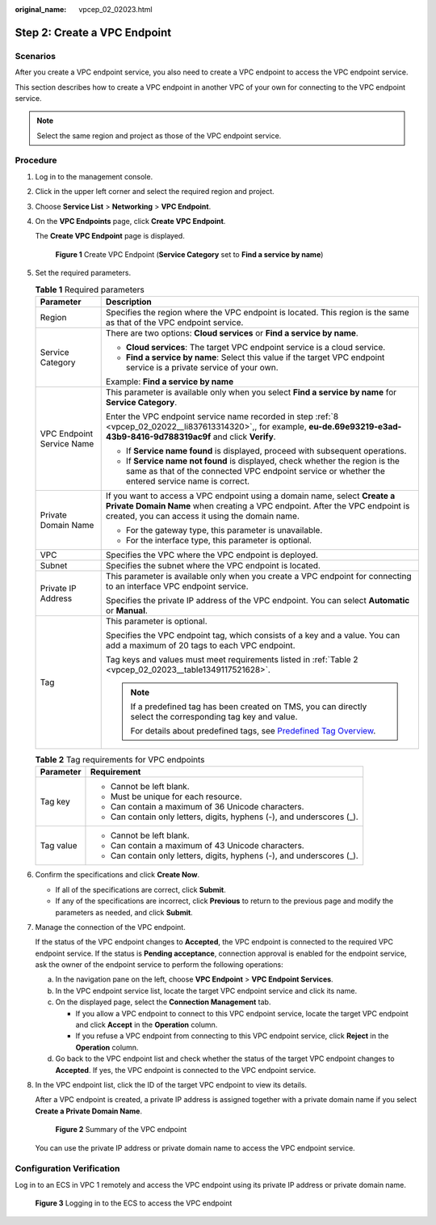 :original_name: vpcep_02_02023.html

.. _vpcep_02_02023:

Step 2: Create a VPC Endpoint
=============================

Scenarios
---------

After you create a VPC endpoint service, you also need to create a VPC endpoint to access the VPC endpoint service.

This section describes how to create a VPC endpoint in another VPC of your own for connecting to the VPC endpoint service.

.. note::

   Select the same region and project as those of the VPC endpoint service.

Procedure
---------

#. Log in to the management console.

#. Click |image1| in the upper left corner and select the required region and project.

#. Choose **Service List** > **Networking** > **VPC Endpoint**.

#. On the **VPC Endpoints** page, click **Create VPC Endpoint**.

   The **Create VPC Endpoint** page is displayed.


   .. figure:: /_static/images/en-us_image_0000001124315049.png
      :alt: **Figure 1** Create VPC Endpoint (**Service Category** set to **Find a service by name**)

      **Figure 1** Create VPC Endpoint (**Service Category** set to **Find a service by name**)

#. Set the required parameters.

   .. table:: **Table 1** Required parameters

      +-----------------------------------+-------------------------------------------------------------------------------------------------------------------------------------------------------------------------------------------------------------+
      | Parameter                         | Description                                                                                                                                                                                                 |
      +===================================+=============================================================================================================================================================================================================+
      | Region                            | Specifies the region where the VPC endpoint is located. This region is the same as that of the VPC endpoint service.                                                                                        |
      +-----------------------------------+-------------------------------------------------------------------------------------------------------------------------------------------------------------------------------------------------------------+
      | Service Category                  | There are two options: **Cloud services** or **Find a service by name**.                                                                                                                                    |
      |                                   |                                                                                                                                                                                                             |
      |                                   | -  **Cloud services**: The target VPC endpoint service is a cloud service.                                                                                                                                  |
      |                                   | -  **Find a service by name**: Select this value if the target VPC endpoint service is a private service of your own.                                                                                       |
      |                                   |                                                                                                                                                                                                             |
      |                                   | Example: **Find a service by name**                                                                                                                                                                         |
      +-----------------------------------+-------------------------------------------------------------------------------------------------------------------------------------------------------------------------------------------------------------+
      | VPC Endpoint Service Name         | This parameter is available only when you select **Find a service by name** for **Service Category**.                                                                                                       |
      |                                   |                                                                                                                                                                                                             |
      |                                   | Enter the VPC endpoint service name recorded in step :ref:`8 <vpcep_02_02022__li837613314320>`,, for example, **eu-de.69e93219-e3ad-43b9-8416-9d788319ac9f** and click **Verify**.                          |
      |                                   |                                                                                                                                                                                                             |
      |                                   | -  If **Service name found** is displayed, proceed with subsequent operations.                                                                                                                              |
      |                                   | -  If **Service name not found** is displayed, check whether the region is the same as that of the connected VPC endpoint service or whether the entered service name is correct.                           |
      +-----------------------------------+-------------------------------------------------------------------------------------------------------------------------------------------------------------------------------------------------------------+
      | Private Domain Name               | If you want to access a VPC endpoint using a domain name, select **Create a Private Domain Name** when creating a VPC endpoint. After the VPC endpoint is created, you can access it using the domain name. |
      |                                   |                                                                                                                                                                                                             |
      |                                   | -  For the gateway type, this parameter is unavailable.                                                                                                                                                     |
      |                                   | -  For the interface type, this parameter is optional.                                                                                                                                                      |
      +-----------------------------------+-------------------------------------------------------------------------------------------------------------------------------------------------------------------------------------------------------------+
      | VPC                               | Specifies the VPC where the VPC endpoint is deployed.                                                                                                                                                       |
      +-----------------------------------+-------------------------------------------------------------------------------------------------------------------------------------------------------------------------------------------------------------+
      | Subnet                            | Specifies the subnet where the VPC endpoint is located.                                                                                                                                                     |
      +-----------------------------------+-------------------------------------------------------------------------------------------------------------------------------------------------------------------------------------------------------------+
      | Private IP Address                | This parameter is available only when you create a VPC endpoint for connecting to an interface VPC endpoint service.                                                                                        |
      |                                   |                                                                                                                                                                                                             |
      |                                   | Specifies the private IP address of the VPC endpoint. You can select **Automatic** or **Manual**.                                                                                                           |
      +-----------------------------------+-------------------------------------------------------------------------------------------------------------------------------------------------------------------------------------------------------------+
      | Tag                               | This parameter is optional.                                                                                                                                                                                 |
      |                                   |                                                                                                                                                                                                             |
      |                                   | Specifies the VPC endpoint tag, which consists of a key and a value. You can add a maximum of 20 tags to each VPC endpoint.                                                                                 |
      |                                   |                                                                                                                                                                                                             |
      |                                   | Tag keys and values must meet requirements listed in :ref:`Table 2 <vpcep_02_02023__table1349117521628>`.                                                                                                   |
      |                                   |                                                                                                                                                                                                             |
      |                                   | .. note::                                                                                                                                                                                                   |
      |                                   |                                                                                                                                                                                                             |
      |                                   |    If a predefined tag has been created on TMS, you can directly select the corresponding tag key and value.                                                                                                |
      |                                   |                                                                                                                                                                                                             |
      |                                   |    For details about predefined tags, see `Predefined Tag Overview <https://docs.otc.t-systems.com/usermanual/tms/en-us_topic_0056266269.html>`__.                                                          |
      +-----------------------------------+-------------------------------------------------------------------------------------------------------------------------------------------------------------------------------------------------------------+

   .. _vpcep_02_02023__table1349117521628:

   .. table:: **Table 2** Tag requirements for VPC endpoints

      +-----------------------------------+------------------------------------------------------------------------+
      | Parameter                         | Requirement                                                            |
      +===================================+========================================================================+
      | Tag key                           | -  Cannot be left blank.                                               |
      |                                   | -  Must be unique for each resource.                                   |
      |                                   | -  Can contain a maximum of 36 Unicode characters.                     |
      |                                   | -  Can contain only letters, digits, hyphens (-), and underscores (_). |
      +-----------------------------------+------------------------------------------------------------------------+
      | Tag value                         | -  Cannot be left blank.                                               |
      |                                   | -  Can contain a maximum of 43 Unicode characters.                     |
      |                                   | -  Can contain only letters, digits, hyphens (-), and underscores (_). |
      +-----------------------------------+------------------------------------------------------------------------+

#. Confirm the specifications and click **Create Now**.

   -  If all of the specifications are correct, click **Submit**.
   -  If any of the specifications are incorrect, click **Previous** to return to the previous page and modify the parameters as needed, and click **Submit**.

#. .. _vpcep_02_02023__li1979812511478:

   Manage the connection of the VPC endpoint.

   If the status of the VPC endpoint changes to **Accepted**, the VPC endpoint is connected to the required VPC endpoint service. If the status is **Pending acceptance**, connection approval is enabled for the endpoint service, ask the owner of the endpoint service to perform the following operations:

   a. In the navigation pane on the left, choose **VPC Endpoint** > **VPC Endpoint Services**.
   b. In the VPC endpoint service list, locate the target VPC endpoint service and click its name.
   c. On the displayed page, select the **Connection Management** tab.

      -  If you allow a VPC endpoint to connect to this VPC endpoint service, locate the target VPC endpoint and click **Accept** in the **Operation** column.
      -  If you refuse a VPC endpoint from connecting to this VPC endpoint service, click **Reject** in the **Operation** column.

   d. Go back to the VPC endpoint list and check whether the status of the target VPC endpoint changes to **Accepted**. If yes, the VPC endpoint is connected to the VPC endpoint service.

#. In the VPC endpoint list, click the ID of the target VPC endpoint to view its details.

   After a VPC endpoint is created, a private IP address is assigned together with a private domain name if you select **Create a Private Domain Name**.


   .. figure:: /_static/images/en-us_image_0289945778.png
      :alt: **Figure 2** Summary of the VPC endpoint

      **Figure 2** Summary of the VPC endpoint

   You can use the private IP address or private domain name to access the VPC endpoint service.

Configuration Verification
--------------------------

Log in to an ECS in VPC 1 remotely and access the VPC endpoint using its private IP address or private domain name.


.. figure:: /_static/images/en-us_image_0000001085936276.png
   :alt: **Figure 3** Logging in to the ECS to access the VPC endpoint

   **Figure 3** Logging in to the ECS to access the VPC endpoint

.. |image1| image:: /_static/images/en-us_image_0289945877.png
